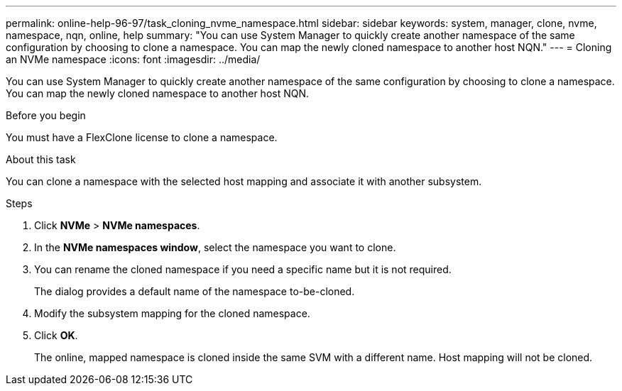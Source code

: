 ---
permalink: online-help-96-97/task_cloning_nvme_namespace.html
sidebar: sidebar
keywords: system, manager, clone, nvme, namespace, nqn, online, help
summary: "You can use System Manager to quickly create another namespace of the same configuration by choosing to clone a namespace. You can map the newly cloned namespace to another host NQN."
---
= Cloning an NVMe namespace
:icons: font
:imagesdir: ../media/

[.lead]
You can use System Manager to quickly create another namespace of the same configuration by choosing to clone a namespace. You can map the newly cloned namespace to another host NQN.

.Before you begin

You must have a FlexClone license to clone a namespace.

.About this task

You can clone a namespace with the selected host mapping and associate it with another subsystem.

.Steps

. Click *NVMe* > *NVMe namespaces*.
. In the *NVMe namespaces window*, select the namespace you want to clone.
. You can rename the cloned namespace if you need a specific name but it is not required.
+
The dialog provides a default name of the namespace to-be-cloned.

. Modify the subsystem mapping for the cloned namespace.
. Click *OK*.
+
The online, mapped namespace is cloned inside the same SVM with a different name. Host mapping will not be cloned.
